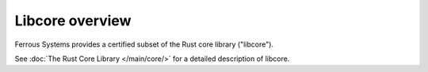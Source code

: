 Libcore overview
================

Ferrous Systems provides a certified subset of the Rust core library ("libcore").

See :doc:`The Rust Core Library </main/core/>` for a detailed description of libcore.
